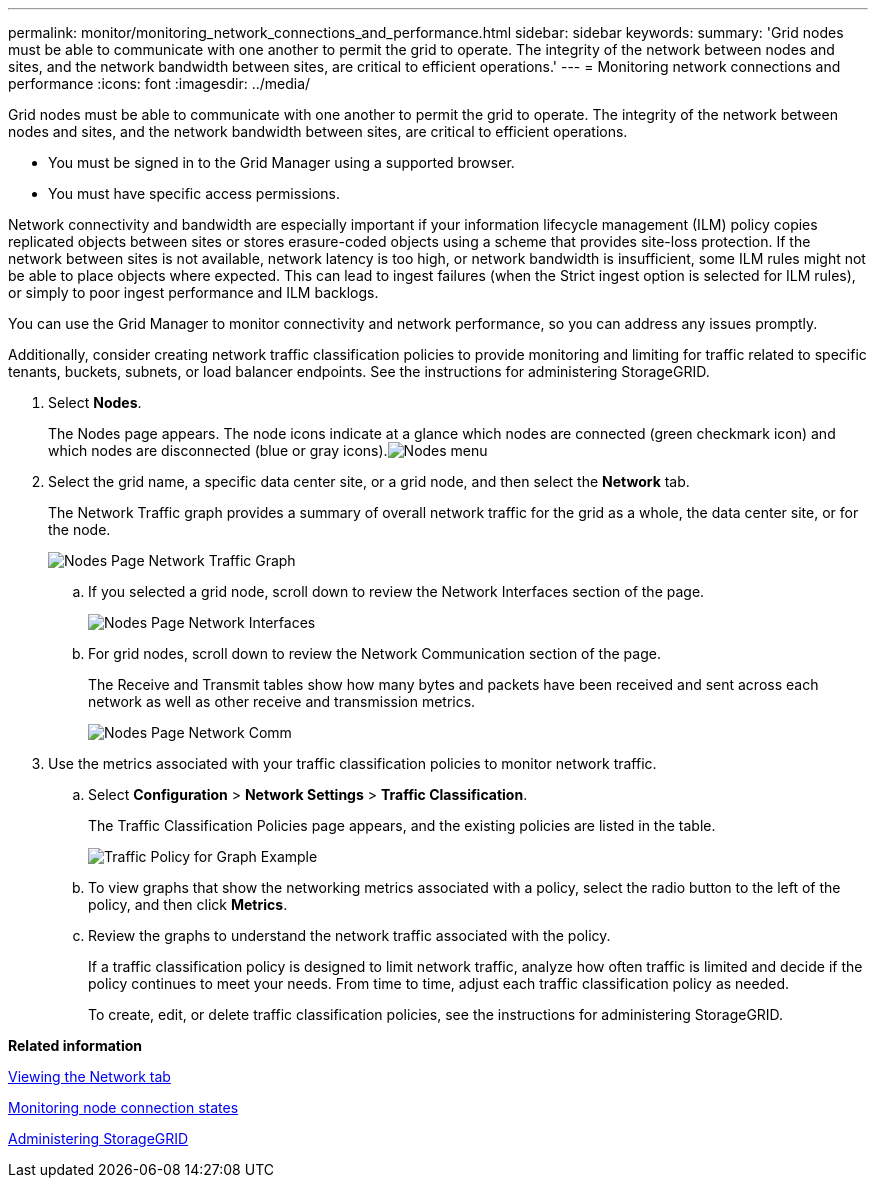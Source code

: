 ---
permalink: monitor/monitoring_network_connections_and_performance.html
sidebar: sidebar
keywords: 
summary: 'Grid nodes must be able to communicate with one another to permit the grid to operate. The integrity of the network between nodes and sites, and the network bandwidth between sites, are critical to efficient operations.'
---
= Monitoring network connections and performance
:icons: font
:imagesdir: ../media/

[.lead]
Grid nodes must be able to communicate with one another to permit the grid to operate. The integrity of the network between nodes and sites, and the network bandwidth between sites, are critical to efficient operations.

* You must be signed in to the Grid Manager using a supported browser.
* You must have specific access permissions.

Network connectivity and bandwidth are especially important if your information lifecycle management (ILM) policy copies replicated objects between sites or stores erasure-coded objects using a scheme that provides site-loss protection. If the network between sites is not available, network latency is too high, or network bandwidth is insufficient, some ILM rules might not be able to place objects where expected. This can lead to ingest failures (when the Strict ingest option is selected for ILM rules), or simply to poor ingest performance and ILM backlogs.

You can use the Grid Manager to monitor connectivity and network performance, so you can address any issues promptly.

Additionally, consider creating network traffic classification policies to provide monitoring and limiting for traffic related to specific tenants, buckets, subnets, or load balancer endpoints. See the instructions for administering StorageGRID.

. Select *Nodes*.
+
The Nodes page appears. The node icons indicate at a glance which nodes are connected (green checkmark icon) and which nodes are disconnected (blue or gray icons).image:../media/nodes_menu.png[Nodes menu]

. Select the grid name, a specific data center site, or a grid node, and then select the *Network* tab.
+
The Network Traffic graph provides a summary of overall network traffic for the grid as a whole, the data center site, or for the node.
+
image::../media/nodes_page_network_traffic_graph.gif[Nodes Page Network Traffic Graph]

 .. If you selected a grid node, scroll down to review the Network Interfaces section of the page.
+
image::../media/nodes_page_network_interfaces.gif[Nodes Page Network Interfaces]

 .. For grid nodes, scroll down to review the Network Communication section of the page.
+
The Receive and Transmit tables show how many bytes and packets have been received and sent across each network as well as other receive and transmission metrics.
+
image::../media/nodes_page_network_communication.gif[Nodes Page Network Comm]

. Use the metrics associated with your traffic classification policies to monitor network traffic.
 .. Select *Configuration* > *Network Settings* > *Traffic Classification*.
+
The Traffic Classification Policies page appears, and the existing policies are listed in the table.
+
image::../media/traffic_classification_policies_main_screen_w_examples.png[Traffic Policy for Graph Example]

 .. To view graphs that show the networking metrics associated with a policy, select the radio button to the left of the policy, and then click *Metrics*.
 .. Review the graphs to understand the network traffic associated with the policy.
+
If a traffic classification policy is designed to limit network traffic, analyze how often traffic is limited and decide if the policy continues to meet your needs. From time to time, adjust each traffic classification policy as needed.
+
To create, edit, or delete traffic classification policies, see the instructions for administering StorageGRID.

*Related information*

xref:viewing_network_tab.adoc[Viewing the Network tab]

xref:monitoring_node_connection_states.adoc[Monitoring node connection states]

http://docs.netapp.com/sgws-115/topic/com.netapp.doc.sg-admin/home.html[Administering StorageGRID]
